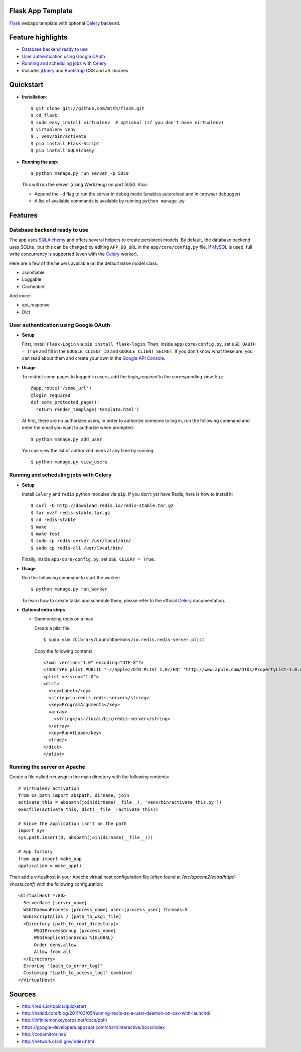 Flask App Template
==================

Flask_ webapp template with optional Celery_ backend.

Feature highlights
==================

* `Database backend ready to use`_
* `User authentication using Google OAuth`_
* `Running and scheduling jobs with Celery`_
* Includes jQuery_ and Bootstrap_ CSS and JS libraries

Quickstart
==========

* **Installation**::

    $ git clone git://github.com/mtth/flask.git
    $ cd flask
    $ sudo easy_install virtualenv  # optional (if you don't have virtualenv)
    $ virtualenv venv
    $ . venv/bin/activate
    $ pip install Flask-Script
    $ pip install SQLAlchemy

* **Running the app**::

    $ python manage.py run_server -p 5050

  This will run the server (using Werkzeug) on port 5050. Also:

  * Append the ``-d`` flag to run the server in debug mode (enables autoreload and in-browser debugger)
  * A list of available commands is available by running ``python manage.py``

Features
========

Database backend ready to use
-----------------------------

The app uses SQLAlchemy_ and offers several helpers to create persistent models. By default, the database backend uses SQLite_ but this can be changed by editing ``APP_DB_URL`` in the ``app/core/config.py`` file. If MySQL_ is used, full write concurrency is supported (even with the Celery_ worker).

Here are a few of the helpers available on the default ``Base`` model class:

* Jsonifiable
* Loggable
* Cacheable

And more:

* api_response
* Dict

User authentication using Google OAuth
--------------------------------------

* **Setup**

  First, install ``Flask-Login`` via ``pip install flask-login``. Then, inside ``app/core/config.py``, set ``USE_OAUTH = True`` and fill in the ``GOOGLE_CLIENT_ID`` and ``GOOGLE_CLIENT_SECRET``. If you don't know what these are, you can read about them and create your own in the `Google API Console`_.

* **Usage**

  To restrict some pages to logged-in users, add the `login_required` to the corresponding view. E.g::

    @app.route('/some_url')
    @login_required
    def some_protected_page():
      return render_templage('template.html')

  At first, there are no authorized users, in order to authorize someone to log in, run the following command and enter the email you want to authorize when prompted::

    $ python manage.py add_user

  You can view the list of authorized users at any time by running::

    $ python manage.py view_users

Running and scheduling jobs with Celery
---------------------------------------

* **Setup**

  Install ``Celery`` and ``redis`` python modules via ``pip``.  If you don't yet have Redis, here is how to install it::

    $ curl -O http://download.redis.io/redis-stable.tar.gz
    $ tar xvzf redis-stable.tar.gz
    $ cd redis-stable
    $ make
    $ make test
    $ sudo cp redis-server /usr/local/bin/
    $ sudo cp redis-cli /usr/local/bin/
  
  Finally, inside ``app/core/config.py``, set ``USE_CELERY = True``.

* **Usage**
  
  Run the following command to start the worker::

    $ python manage.py run_worker

  To learn how to create tasks and schedule them, please refer to the official Celery_ documentation.

* **Optional extra steps**

  * Daemonizing redis on a mac

    Create a plist file::

      $ sudo vim /Library/LaunchDaemons/io.redis.redis-server.plist

    Copy the following contents::
    
      <?xml version="1.0" encoding="UTF-8"?>
      <!DOCTYPE plist PUBLIC "-//Apple//DTD PLIST 1.0//EN" "http://www.apple.com/DTDs/PropertyList-1.0.dtd">
      <plist version="1.0">
      <dict>
        <key>Label</key>
        <string>io.redis.redis-server</string>
        <key>ProgramArguments</key>
        <array>
          <string>/usr/local/bin/redis-server</string>
        </array>
        <key>RunAtLoad</key>
        <true/>
      </dict>
      </plist>

Running the server on Apache
----------------------------

Create a file called `run.wsgi` in the main directory with the following contents::

  # Virtualenv activation
  from os.path import abspath, dirname, join
  activate_this = abspath(join(dirname(__file__), 'venv/bin/activate_this.py'))
  execfile(activate_this, dict(__file__=activate_this))

  # Since the application isn't on the path
  import sys
  sys.path.insert(0, abspath(join(dirname(__file__)))

  # App factory
  from app import make_app
  application = make_app()

Then add a virtualhost in your Apache virtual host configuration file (often found at `/etc/apache2/extra/httpd-vhosts.conf`) with the following configuration::

  <VirtualHost *:80>
    ServerName [server_name]
    WSGIDaemonProcess [process_name] user=[process_user] threads=5
    WSGIScriptAlias / [path_to_wsgi_file]
    <Directory [path_to_root_directory]>
        WSGIProcessGroup [process_name]
        WSGIApplicationGroup %{GLOBAL}
        Order deny,allow
        Allow from all
    </Directory>
    ErrorLog "[path_to_error_log]"
    CustomLog "[path_to_access_log]" combined
  </VirtualHost>

  
Sources
=======

* http://redis.io/topics/quickstart
* http://naleid.com/blog/2011/03/05/running-redis-as-a-user-daemon-on-osx-with-launchd/
* http://infinitemonkeycorps.net/docs/pph/
* https://google-developers.appspot.com/chart/interactive/docs/index
* http://codemirror.net/
* http://networkx.lanl.gov/index.html

.. _Bootstrap: http://twitter.github.com/bootstrap/index.html
.. _Flask: http://flask.pocoo.org/docs/api/
.. _Jinja: http://jinja.pocoo.org/docs/
.. _Celery: http://docs.celeryproject.org/en/latest/index.html
.. _Datatables: http://datatables.net/examples/
.. _SQLAlchemy: http://docs.sqlalchemy.org/en/rel_0_7/orm/tutorial.html
.. _MySQL: http://dev.mysql.com/doc/
.. _`Google OAuth 2.0`: https://developers.google.com/accounts/docs/OAuth2
.. _`Google API console`: https://code.google.com/apis/console
.. _jQuery: http://jquery.com/
.. _`jQuery UI`: http://jqueryui.com/
